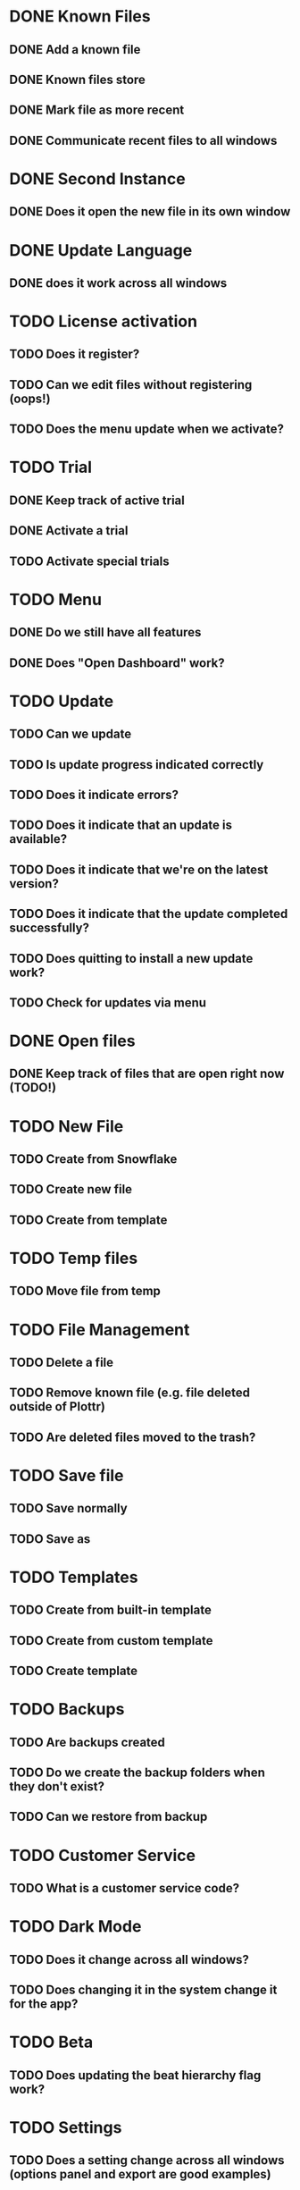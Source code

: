 * DONE Known Files
** DONE Add a known file
** DONE Known files store
** DONE Mark file as more recent
** DONE Communicate recent files to all windows
* DONE Second Instance
** DONE Does it open the new file in its own window
* DONE Update Language
** DONE does it work across all windows
* TODO License activation
** TODO Does it register?
** TODO Can we edit files without registering (oops!)
** TODO Does the menu update when we activate?
* TODO Trial
** DONE Keep track of active trial
** DONE Activate a trial
** TODO Activate special trials
* TODO Menu
** DONE Do we still have all features
** DONE Does "Open Dashboard" work?
* TODO Update
** TODO Can we update
** TODO Is update progress indicated correctly
** TODO Does it indicate errors?
** TODO Does it indicate that an update is available?
** TODO Does it indicate that we're on the latest version?
** TODO Does it indicate that the update completed successfully?
** TODO Does quitting to install a new update work?
** TODO Check for updates via menu
* DONE Open files
** DONE Keep track of files that are open right now (TODO!)
* TODO New File
** TODO Create from Snowflake
** TODO Create new file
** TODO Create from template
* TODO Temp files
** TODO Move file from temp
* TODO File Management
** TODO Delete a file
** TODO Remove known file (e.g. file deleted outside of Plottr)
** TODO Are deleted files moved to the trash?
* TODO Save file
** TODO Save normally
** TODO Save as
* TODO Templates
** TODO Create from built-in template
** TODO Create from custom template
** TODO Create template
* TODO Backups
** TODO Are backups created
** TODO Do we create the backup folders when they don't exist?
** TODO Can we restore from backup
* TODO Customer Service
** TODO What is a customer service code?
* TODO Dark Mode
** TODO Does it change across all windows?
** TODO Does changing it in the system change it for the app?
* TODO Beta
** TODO Does updating the beat hierarchy flag work?
* TODO Settings
** TODO Does a setting change across all windows (options panel and export are good examples)
* TODO Dialogs
** TODO Do open/close dialogs work correctly?

* TODO BUGS!
** DONE Third window not opening!?
   I opened a file and then another with the dashboards open and it
   didn't open the third??

   False alarm!  It actually tries to focus a file when it's already
   open and that's what went wrong.
** TODO It seems that adding a new file to the list of known files doesn't work
   Remove a file from the list of known files and then open it in a
   window.  It should appear on the dashboards of all windows, but it
   doesn't.
** DONE It seems that changing language from the menu does nothing?
   It still seems to work from the dashboard options...
** DONE Open dashboard from menu doesn't seem to work anymore
** DONE Ad view countdown re-renders the progress bar each time it updates :/
** DONE Opening a second file resets the darkMode setting of existing windows(!)
** DONE Files can be edited without activating the license
** DONE Create error report errors out with sendToDashboard is not defined
   In: ~menus/help.js~
** DONE If we're in the file that we open from the dashboard then it doesn't switch
** TODO It seems that the first time that we create a file after saving, it opens the newly saved instead of a new file
